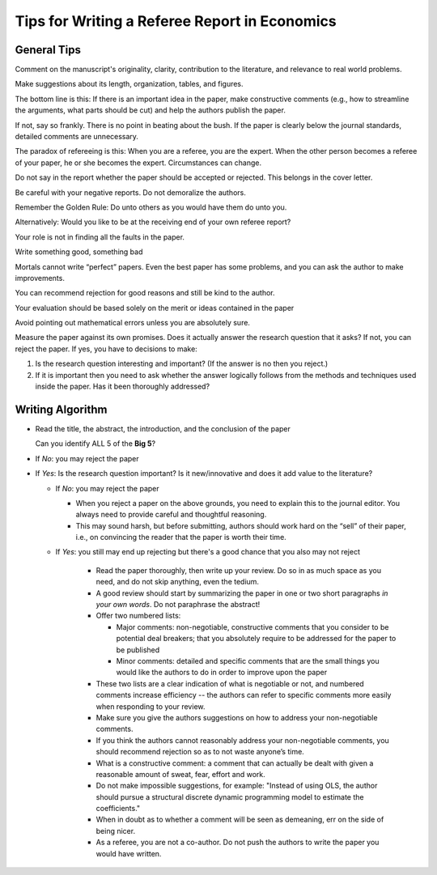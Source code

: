 Tips for Writing a Referee Report in Economics
*************************************************

General Tips
=============

Comment on the manuscript's originality, clarity, contribution to the
literature, and relevance to real world problems.

Make suggestions about its length, organization, tables, and figures.

The bottom line is this: If there is an important idea in the paper, make
constructive comments (e.g., how to streamline the arguments, what parts
should be cut) and help the authors publish the paper.

If not, say so frankly. There is no point in beating about the bush. If the
paper is clearly below the journal standards, detailed comments are
unnecessary.

The paradox of refereeing is this: When you are a referee, you are the
expert. When the other person becomes a referee of your paper, he or she
becomes the expert. Circumstances can change.

Do not say in the report whether the paper should be accepted or rejected.
This belongs in the cover letter.

Be careful with your negative reports. Do not demoralize the authors.

Remember the Golden Rule: Do unto others as you would have them do
unto you.

Alternatively: Would you like to be at the receiving end of your own referee report?

Your role is not in finding all the faults
in the paper.

Write something good, something bad

Mortals cannot write “perfect” papers. Even the best paper has some
problems, and you can ask the author to make improvements.

You can recommend rejection for good reasons and still be kind to the
author.

Your evaluation should be based solely on the merit or ideas contained in
the paper

Avoid pointing out mathematical errors unless you are absolutely sure.

Measure the paper against its own promises. Does it actually answer the research question that it
asks? If not, you can reject the paper. If yes, you have to decisions to make:

1)  Is the research question interesting and important? (If the answer is no then you reject.)

2)  If it is important then you need to ask whether the answer logically follows from the methods
    and techniques used inside the paper. Has it been thoroughly addressed?


Writing Algorithm
====================

*   Read the title, the abstract, the introduction, and the conclusion of the paper

    Can you identify ALL 5 of the **Big 5**?

*    If *No*: you may reject the paper

*   If *Yes*: Is the research question important? Is it new/innovative and does it add value to the
    literature?

    *   If *No*: you may reject the paper

        +   When you reject a paper on the above grounds, you need to explain this to the journal editor.
            You always need to provide careful and thoughtful reasoning.
    
        +   This may sound harsh, but before submitting, authors should work hard on the “sell” of their paper,
            i.e., on convincing the reader that the paper is worth their time. 

    * If *Yes*: you still may end up rejecting but there's a good chance that you also may not
      reject

        + Read the paper thoroughly, then write up your review. Do so in as much space as you need, and do not
          skip anything, even the tedium.

        + A good review should start by summarizing the paper in one or two short paragraphs *in your own
          words*. Do not paraphrase the abstract! 

        + Offer two numbered lists:
        
          - Major comments: non-negotiable, constructive comments that you consider to be potential deal
            breakers; that you absolutely require to be addressed for the paper to be published

          - Minor comments: detailed and specific comments that are the small things you would like the authors
            to do in order to improve upon the paper

        + These two lists are a clear indication of what is negotiable or not, and numbered comments increase
          efficiency -- the authors can refer to specific comments more easily when responding to your review.

        + Make sure you give the authors suggestions on how to address your non-negotiable comments. 

        + If you think the authors cannot reasonably address your non-negotiable comments, you should
          recommend rejection so as to not waste anyone’s time.

        + What is a constructive comment: a comment that can actually be dealt with given a reasonable amount
          of sweat, fear, effort and work. 

        + Do not make impossible suggestions, for example: "Instead of using OLS, the author should pursue a
          structural discrete dynamic programming model to estimate the coefficients."

        + When in doubt as to whether a comment will be seen as demeaning, err on the side of being nicer.

        + As a referee, you are not a co-author. Do not push the authors to write the paper you would have
          written.




